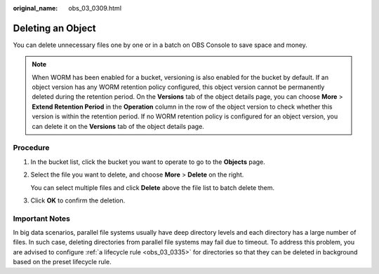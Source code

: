 :original_name: obs_03_0309.html

.. _obs_03_0309:

Deleting an Object
==================

You can delete unnecessary files one by one or in a batch on OBS Console to save space and money.

.. note::

   When WORM has been enabled for a bucket, versioning is also enabled for the bucket by default. If an object version has any WORM retention policy configured, this object version cannot be permanently deleted during the retention period. On the **Versions** tab of the object details page, you can choose **More** > **Extend Retention Period** in the **Operation** column in the row of the object version to check whether this version is within the retention period. If no WORM retention policy is configured for an object version, you can delete it on the **Versions** tab of the object details page.

Procedure
---------

#. In the bucket list, click the bucket you want to operate to go to the **Objects** page.

#. Select the file you want to delete, and choose **More** > **Delete** on the right.

   You can select multiple files and click **Delete** above the file list to batch delete them.

#. Click **OK** to confirm the deletion.

Important Notes
---------------

In big data scenarios, parallel file systems usually have deep directory levels and each directory has a large number of files. In such case, deleting directories from parallel file systems may fail due to timeout. To address this problem, you are advised to configure :ref:`a lifecycle rule <obs_03_0335>` for directories so that they can be deleted in background based on the preset lifecycle rule.
